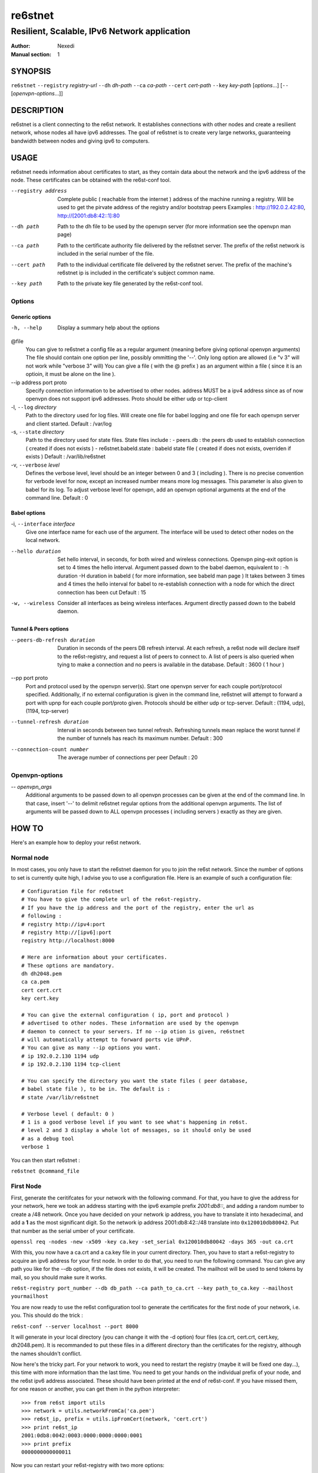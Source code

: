 ==========
 re6stnet
==========

---------------------------------------------
Resilient, Scalable, IPv6 Network application
---------------------------------------------

:Author: Nexedi
:Manual section: 1

SYNOPSIS
========

``re6stnet`` ``--registry`` `registry-url` ``--dh`` `dh-path` ``--ca`` `ca-path`
``--cert`` `cert-path` ``--key`` `key-path` [`options`...]
[``--`` [`openvpn-options`...]]

DESCRIPTION
===========

re6stnet is a client connecting to the re6st network. It establishes connections
with other nodes and create a resilient network, whose nodes all have ipv6
addresses. The goal of re6stnet is to create very large networks, guaranteeing
bandwidth between nodes and giving ipv6 to computers.

USAGE
=====

re6stnet needs information about certificates to start, as they contain data
about the network and the ipv6 address of the node. These certificates can be
obtained with the re6st-conf tool.

--registry address
           Complete public ( reachable from the internet ) address of the machine
           running a registry. Will be used to get the pirvate address of the
           registry and/or bootstrap peers
           Examples : http://192.0.2.42:80, http://[2001:db8:42::1]:80

--dh path
            Path to the dh file to be used by the openvpn server
            (for more information see the openvpn man page)

--ca path
            Path to the certificate authority file delivered by the re6stnet
            server. The prefix of the re6st network is included in the serial
            number of the file.

--cert path
            Path to the individual certificate file delivered by the re6stnet
            server. The prefix of the machine's re6stnet ip is included in the
            certificate's subject common name.

--key path
            Path to the private key file generated by the re6st-conf tool.

Options
-------

Generic options
~~~~~~~~~~~~~~~

-h, --help  Display a summary help about the options

@file
            You can give to re6stnet a config file as a regular argument
            (meaning before giving optional openvpn arguments)
            The file should contain one option per line, possibly ommitting
            the '--'. Only long option are allowed (i.e "v 3" will not work
            while "verbose 3" will)
            You can give a file ( with the @ prefix ) as an argument within a
            file ( since it is an optioin, it must be alone on the line ).

--ip address port proto
            Specify connection information to be advertised to other nodes.
            address MUST be a ipv4 address since as of now openvpn does not
            support ipv6 addresses.
            Proto should be either udp or tcp-client

-l, ``--log`` `directory`
            Path to the directory used for log files. Will create one file
            for babel logging and one file for each openvpn server and client
            started.
            Default : /var/log

-s, ``--state`` `directory`
            Path to the directory used for state files. State files include :
            - peers.db : the peers db used to establish connection ( created
            if does not exists )
            - re6stnet.babeld.state : babeld state file ( created if does not
            exists, overriden if exists )
            Default : /var/lib/re6stnet

-v, ``--verbose`` `level`
            Defines the verbose level, level should be an integer between 0
            and 3 ( including ). There is no precise convention for verbode
            level for now, except an increased number means more log messages.
            This parameter is also given to babel for its log.
            To adjust verbose level for openvpn, add an openvpn optional
            arguments at the end of the command line.
            Default : 0

Babel options
~~~~~~~~~~~~~

-i, ``--interface`` `interface`
            Give one interface name for each use of the argument. The interface
            will be used to detect other nodes on the local network.

--hello duration
            Set hello interval, in seconds, for both wired and wireless
            connections. Openvpn ping-exit option is set to 4 times the hello
            interval. Argument passed down to the babel daemon, equivalent
            to :
            -h duration -H duration
            in babeld ( for more information, see babeld man page )
            It takes between 3 times and 4 times the hello interval for babel
            to re-establish connection with a node for which the direct
            connection has been cut
            Default : 15

-w, --wireless
            Consider all interfaces as being wireless interfaces. Argument
            directly passed down to the babeld daemon.

Tunnel & Peers options
~~~~~~~~~~~~~~~~~~~~~~

--peers-db-refresh duration
            Duration in seconds of the peers DB refresh interval. At each
            refresh, a re6st node will declare itself to the re6st-registry,
            and request a list of peers to connect to. A list of peers is also
            queried when tying to make a connection and no peers is available
            in the database.
            Default : 3600  ( 1 hour )

--pp port proto
            Port and protocol used by the openvpn server(s). Start one openvpn
            server for each couple port/protocol specified.
            Additionally, if no external configuration is given in the command
            line, re6stnet will attempt to forward a port with upnp for each
            couple port/proto given.
            Protocols should be either udp or tcp-server.
            Default : (1194, udp), (1194, tcp-server)

--tunnel-refresh duration
            Interval in seconds between two tunnel refresh. Refreshing tunnels
            mean replace the worst tunnel if the number of tunnels has reach 
            its maximum number.
            Default : 300

--connection-count number
            The average number of connections per peer
            Default : 20

Openvpn-options
---------------

-- `openvpn_args`
            Additional arguments to be passed down to all openvpn processes
            can be given at the end of the command line.
            In that case, insert '--' to delimit re6stnet regular options
            from the additional openvpn arguments. The list of arguments will
            be passed down to ALL openvpn processes ( including servers )
            exactly as they are given.

HOW TO
======

Here's an example how to deploy your re6st network.

Normal node
-----------

In most cases, you only have to start the re6stnet daemon for you to join
the re6st network. Since the number of options to set is currently quite high,
I advise you to use a configuration file. Here is an example of such a
configuration file::

    # Configuration file for re6stnet
    # You have to give the complete url of the re6st-registry.
    # If you have the ip address and the port of the registry, enter the url as
    # following :
    # registry http://ipv4:port
    # registry http://[ipv6]:port
    registry http://localhost:8000

    # Here are information about your certificates.
    # These options are mandatory.
    dh dh2048.pem
    ca ca.pem
    cert cert.crt
    key cert.key

    # You can give the external configuration ( ip, port and protocol )
    # advertised to other nodes. These information are used by the openvpn
    # daemon to connect to your servers. If no --ip otion is given, re6stnet
    # will automatically attempt to forward ports vie UPnP.
    # You can give as many --ip options you want.
    # ip 192.0.2.130 1194 udp
    # ip 192.0.2.130 1194 tcp-client

    # You can specify the directory you want the state files ( peer database,
    # babel state file ), to be in. The default is :
    # state /var/lib/re6stnet

    # Verbose level ( default: 0 )
    # 1 is a good verbose level if you want to see what's happening in re6st.
    # level 2 and 3 display a whole lot of messages, so it should only be used 
    # as a debug tool
    verbose 1

You can then start re6stnet :

``re6stnet @command_file``


First Node
----------

First, generate the ceritifcates for your network with the following command.
For that, you have to give the address for your network, here we took an
address starting with the ipv6 example prefix `2001:db8::`, and adding a random
number to create a /48 network. Once you have decided on your network ip
address, you have to translate it into hexadecimal, and add a **1** as the
most significant digit. So the network ip address 2001:db8:42::/48 translate
into ``0x120010db80042``. Put that number as the serial umber of your
certificate.

``openssl req -nodes -new -x509 -key ca.key -set_serial 0x120010db80042
-days 365 -out ca.crt``

With this, you now have a ca.crt and a ca.key file in your current directory.
Then, you have to start a re6st-registry to acquire an ipv6 address for your
first node. In order to do that, you need to run the following command.
You can give any path you like for the --db option, if the file does not
exists, it will be created. The mailhost will be used to send tokens by mail,
so you should make sure it works.

``re6st-registry port_number --db db_path --ca path_to_ca.crt
--key path_to_ca.key --mailhost yourmailhost``

You are now ready to use the re6st configuration tool to generate the
certificates for the first node of your network, i.e. you. This should do the
trick :

``re6st-conf --server localhost --port 8000``

It will generate in your local directory (you can change it with the -d option)
four files (ca.crt, cert.crt, cert.key, dh2048.pem). It is recommanded to put
these files in a different directory than the certificates for the registry,
although the names shouldn't conflict.

Now here's the tricky part. For your network to work, you need to restart the
registry (maybe it will be fixed one day...), this time with more information
than the last time. You need to get your hands on the individual prefix of your
node, and the re6st ipv6 address associated. These should have been printed
at the end of re6st-conf. If you have missed them, for one reason or another,
you can get them in the python interpreter::

    >>> from re6st import utils
    >>> network = utils.networkFromCa('ca.pem')
    >>> re6st_ip, prefix = utils.ipFromCert(network, 'cert.crt')
    >>> print re6st_ip
    2001:0db8:0042:0003:0000:0000:0000:0001
    >>> print prefix
    0000000000000011

Now you can restart your re6st-registry with two more options:

``re6st-registry port_number --db db_path --ca path_to_ca.crt
--key path_to_ca.key --mailhost yourmailhost --private 2001:db8:42:3::1
--bootstrap 0000000000000011``

Finally, you can start your own re6st node following the instructions in the
precedent section.


SEE ALSO
========

``re6st-conf``\ (1), ``re6st-registry``\ (1), ``babeld``\ (8), ``openvpn``\ (8)
